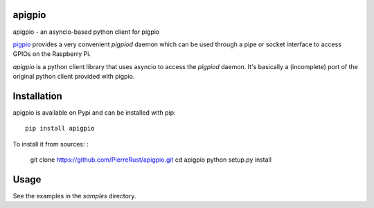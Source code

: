 apigpio
=======

apigpio - an asyncio-based python client for pigpio


`pigpio <http://abyz.co.uk/rpi/pigpio/pigpiod.html>`_ provides a very 
convenient `pigpiod` daemon which can be used through a pipe or socket interface
to access GPIOs on the Raspberry Pi. 

`apigpio` is a python client library that uses asyncio to access the `pigpiod` 
daemon. It's basically a (incomplete) port of the original python client provided with pigpio.

Installation
============

apigpio is available on Pypi and can be installed with pip::

  pip install apigpio

To install it from sources: :
 
  git clone https://github.com/PierreRust/apigpio.git
  cd apigpio
  python setup.py install
    
    
Usage
=====

See the examples in the `samples` directory.
